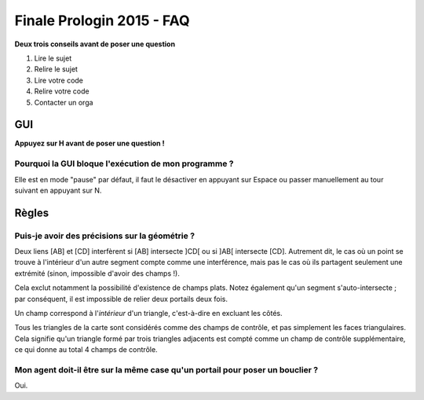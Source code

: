 ==========================
Finale Prologin 2015 - FAQ
==========================

**Deux trois conseils avant de poser une question**

1. Lire le sujet
2. Relire le sujet
3. Lire votre code
4. Relire votre code
5. Contacter un orga


GUI
===

**Appuyez sur H avant de poser une question !**

Pourquoi la GUI bloque l'exécution de mon programme ?
-----------------------------------------------------

Elle est en mode "pause" par défaut, il faut le désactiver en appuyant sur
Espace ou passer manuellement au tour suivant en appuyant sur N.


Règles
======

Puis-je avoir des précisions sur la géométrie ?
-----------------------------------------------

Deux liens [AB] et [CD] interfèrent si [AB] intersecte ]CD[ ou si ]AB[
intersecte [CD]. Autrement dit, le cas où un point se trouve à
l'intérieur d'un autre segment compte comme une interférence, mais pas
le cas où ils partagent seulement une extrémité (sinon, impossible
d'avoir des champs !).

Cela exclut notamment la possibilité d'existence de champs
plats. Notez également qu'un segment s'auto-intersecte ; par
conséquent, il est impossible de relier deux portails deux fois.

Un champ correspond à l'*intérieur* d'un triangle, c'est-à-dire en
excluant les côtés.

Tous les triangles de la carte sont considérés comme des champs de
contrôle, et pas simplement les faces triangulaires. Cela signifie qu'un
triangle formé par trois triangles adjacents est compté comme un champ
de contrôle supplémentaire, ce qui donne au total 4 champs de contrôle.


Mon agent doit-il être sur la même case qu'un portail pour poser un bouclier ?
------------------------------------------------------------------------------

Oui.
